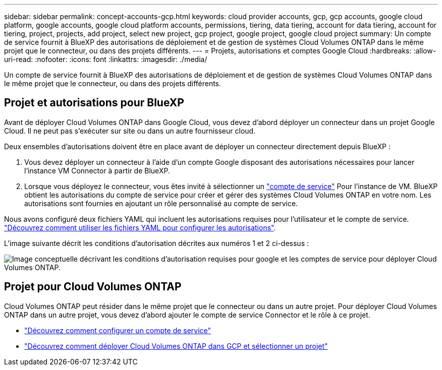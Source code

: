 ---
sidebar: sidebar 
permalink: concept-accounts-gcp.html 
keywords: cloud provider accounts, gcp, gcp accounts, google cloud platform, google accounts, google cloud platform accounts, permissions, tiering, data tiering, account for data tiering, account for tiering, project, projects, add project, select new project, gcp project, google project, google cloud project 
summary: Un compte de service fournit à BlueXP des autorisations de déploiement et de gestion de systèmes Cloud Volumes ONTAP dans le même projet que le connecteur, ou dans des projets différents. 
---
= Projets, autorisations et comptes Google Cloud
:hardbreaks:
:allow-uri-read: 
:nofooter: 
:icons: font
:linkattrs: 
:imagesdir: ./media/


[role="lead"]
Un compte de service fournit à BlueXP des autorisations de déploiement et de gestion de systèmes Cloud Volumes ONTAP dans le même projet que le connecteur, ou dans des projets différents.



== Projet et autorisations pour BlueXP

Avant de déployer Cloud Volumes ONTAP dans Google Cloud, vous devez d'abord déployer un connecteur dans un projet Google Cloud. Il ne peut pas s'exécuter sur site ou dans un autre fournisseur cloud.

Deux ensembles d'autorisations doivent être en place avant de déployer un connecteur directement depuis BlueXP :

. Vous devez déployer un connecteur à l'aide d'un compte Google disposant des autorisations nécessaires pour lancer l'instance VM Connector à partir de BlueXP.
. Lorsque vous déployez le connecteur, vous êtes invité à sélectionner un https://cloud.google.com/iam/docs/service-accounts["compte de service"^] Pour l'instance de VM. BlueXP obtient les autorisations du compte de service pour créer et gérer des systèmes Cloud Volumes ONTAP en votre nom. Les autorisations sont fournies en ajoutant un rôle personnalisé au compte de service.


Nous avons configuré deux fichiers YAML qui incluent les autorisations requises pour l'utilisateur et le compte de service. link:task-creating-connectors-gcp.html["Découvrez comment utiliser les fichiers YAML pour configurer les autorisations"].

L'image suivante décrit les conditions d'autorisation décrites aux numéros 1 et 2 ci-dessus :

image:diagram_permissions_gcp.png["Image conceptuelle décrivant les conditions d'autorisation requises pour google et les comptes de service pour déployer Cloud Volumes ONTAP."]



== Projet pour Cloud Volumes ONTAP

Cloud Volumes ONTAP peut résider dans le même projet que le connecteur ou dans un autre projet. Pour déployer Cloud Volumes ONTAP dans un autre projet, vous devez d'abord ajouter le compte de service Connector et le rôle à ce projet.

* link:task-creating-connectors-gcp.html#setting-up-gcp-permissions-to-create-a-connector["Découvrez comment configurer un compte de service"]
* https://docs.netapp.com/us-en/cloud-manager-cloud-volumes-ontap/task-deploying-gcp.html["Découvrez comment déployer Cloud Volumes ONTAP dans GCP et sélectionner un projet"^]

